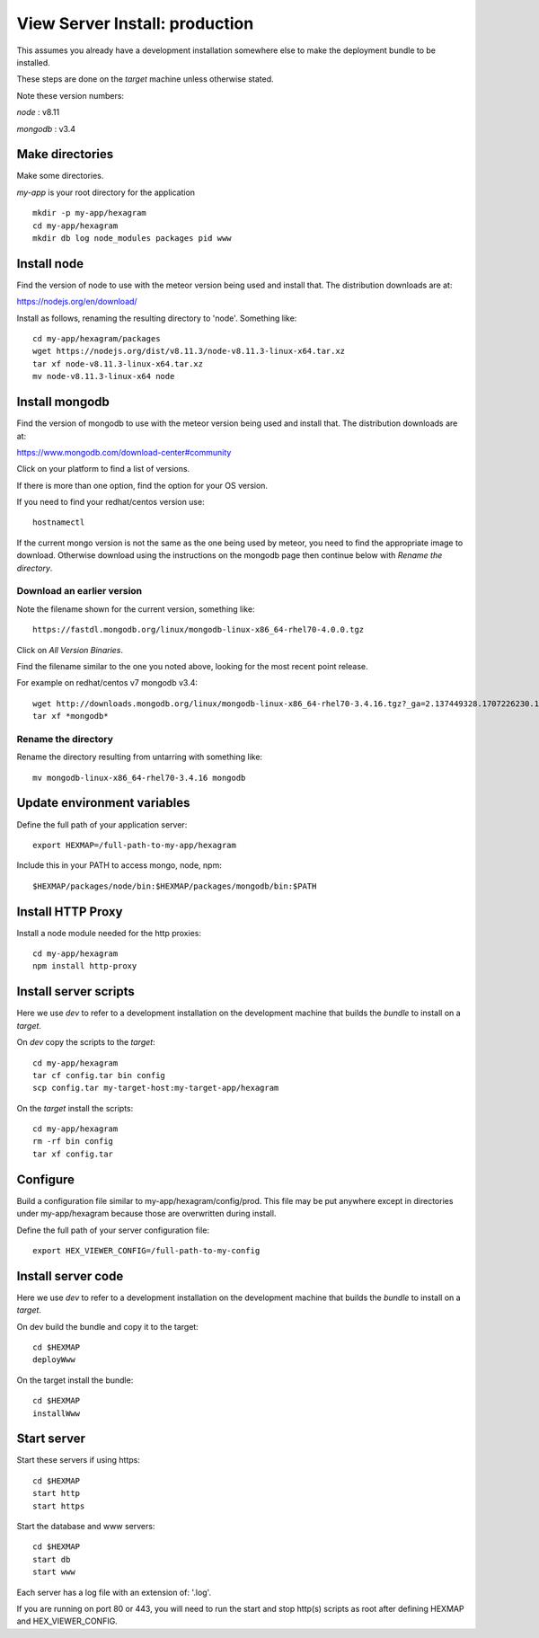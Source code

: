 View Server Install: production
===============================

This assumes you already have a development installation somewhere else to
make the deployment bundle to be installed.

These steps are done on the *target* machine unless otherwise stated.

Note these version numbers:

*node* : v8.11

*mongodb* : v3.4

Make directories
----------------

Make some directories.

*my-app* is your root directory for the application
::

 mkdir -p my-app/hexagram
 cd my-app/hexagram
 mkdir db log node_modules packages pid www


Install node
------------

Find the version of node to use with the meteor version being used and install
that. The distribution downloads are at:

https://nodejs.org/en/download/

Install as follows, renaming the resulting directory to 'node'. Something like::

 cd my-app/hexagram/packages
 wget https://nodejs.org/dist/v8.11.3/node-v8.11.3-linux-x64.tar.xz
 tar xf node-v8.11.3-linux-x64.tar.xz
 mv node-v8.11.3-linux-x64 node


Install mongodb
---------------

Find the version of mongodb to use with the meteor version being used and
install that. The distribution downloads are at:

https://www.mongodb.com/download-center#community

Click on your platform to find a list of versions.

If there is more than one option, find the option for your OS version.

If you need to find your redhat/centos version use::

 hostnamectl

If the current mongo version is not the same as the one being used by meteor,
you need to find the appropriate image to download. Otherwise download using
the instructions on the mongodb page then continue below with
*Rename the directory*.

Download an earlier version
^^^^^^^^^^^^^^^^^^^^^^^^^^^

Note the filename shown for the current version, something like::

 https://fastdl.mongodb.org/linux/mongodb-linux-x86_64-rhel70-4.0.0.tgz

Click on *All Version Binaries*.

Find the filename similar to the one you noted above, looking for the most
recent point release.

For example on redhat/centos v7 mongodb v3.4::

 wget http://downloads.mongodb.org/linux/mongodb-linux-x86_64-rhel70-3.4.16.tgz?_ga=2.137449328.1707226230.1531432538-1246595538.1531432538
 tar xf *mongodb*

Rename the directory
^^^^^^^^^^^^^^^^^^^^

Rename the directory resulting from untarring with something like::

 mv mongodb-linux-x86_64-rhel70-3.4.16 mongodb


Update environment variables
----------------------------

Define the full path of your application server::

 export HEXMAP=/full-path-to-my-app/hexagram

Include this in your PATH to access mongo, node, npm::

 $HEXMAP/packages/node/bin:$HEXMAP/packages/mongodb/bin:$PATH


Install HTTP Proxy
------------------

Install a node module needed for the http proxies::

 cd my-app/hexagram
 npm install http-proxy


Install server scripts
----------------------

Here we use *dev* to refer to a development installation on the development
machine that builds the *bundle* to install on a *target*.

On *dev* copy the scripts to the *target*::

 cd my-app/hexagram
 tar cf config.tar bin config
 scp config.tar my-target-host:my-target-app/hexagram

On the *target* install the scripts::

 cd my-app/hexagram
 rm -rf bin config
 tar xf config.tar


Configure
---------

Build a configuration file similar to my-app/hexagram/config/prod.
This file may be put anywhere except in directories under my-app/hexagram
because those are overwritten during install.

Define the full path of your server configuration file::

 export HEX_VIEWER_CONFIG=/full-path-to-my-config


Install server code
-------------------

Here we use *dev* to refer to a development installation on the development
machine that builds the *bundle* to install on a *target*.

On dev build the bundle and copy it to the target::

 cd $HEXMAP
 deployWww

On the target install the bundle::

 cd $HEXMAP
 installWww


Start server
------------

Start these servers if using https::

 cd $HEXMAP
 start http
 start https

Start the database and www servers::

 cd $HEXMAP
 start db
 start www

Each server has a log file with an extension of: '.log'.

If you are running on port 80 or 443, you will need to run the start and stop
http(s) scripts as root after defining HEXMAP and HEX_VIEWER_CONFIG.

